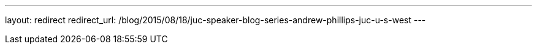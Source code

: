 ---
layout: redirect
redirect_url: /blog/2015/08/18/juc-speaker-blog-series-andrew-phillips-juc-u-s-west
---
